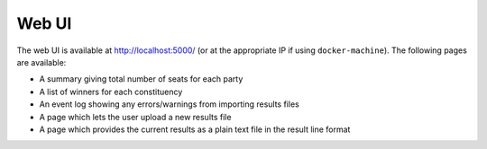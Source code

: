 Web UI
------

The web UI is available at http://localhost:5000/ (or at the appropriate IP if
using ``docker-machine``). The following pages are available:

* A summary giving total number of seats for each party
* A list of winners for each constituency
* An event log showing any errors/warnings from importing results files
* A page which lets the user upload a new results file
* A page which provides the current results as a plain text file in the result
  line format
